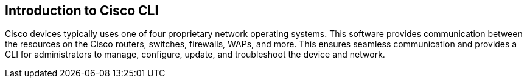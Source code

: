 == Introduction to Cisco CLI

Cisco devices typically uses one of four proprietary network operating systems. This software provides communication between the
resources on the Cisco routers, switches, firewalls, WAPs, and more. This ensures seamless communication and provides a CLI for
administrators to manage, configure, update, and troubleshoot the device and network. 
